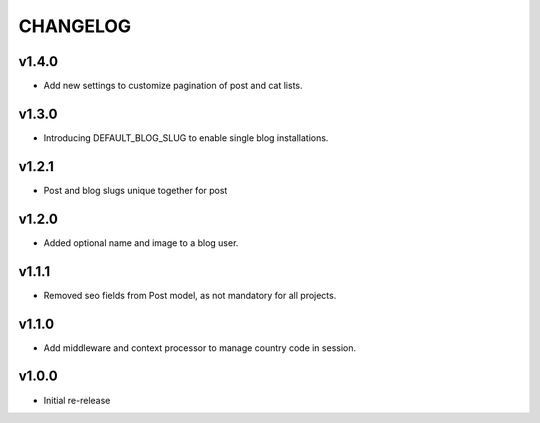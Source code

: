 =========
CHANGELOG
=========

v1.4.0
======

* Add new settings to customize pagination of post and cat lists.

v1.3.0
======

* Introducing DEFAULT_BLOG_SLUG to enable single blog installations.

v1.2.1
======

* Post and blog slugs unique together for post

v1.2.0
======

* Added optional name and image to a blog user.

v1.1.1
======

* Removed seo fields from Post model, as not mandatory for all projects.

v1.1.0
======

* Add middleware and context processor to manage country code in session.

v1.0.0
======

* Initial re-release
